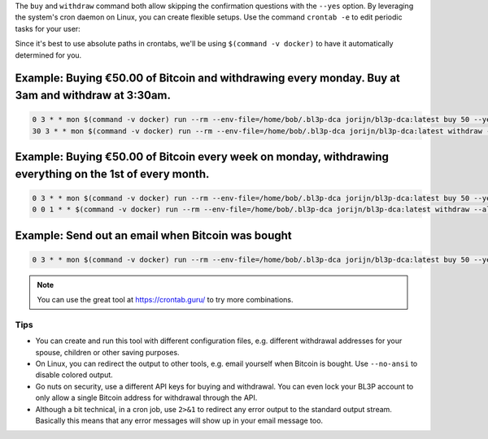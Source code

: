The ``buy`` and ``withdraw`` command both allow skipping the confirmation questions with the ``--yes`` option. By leveraging the system's cron daemon on Linux, you can create flexible setups. Use the command ``crontab -e`` to edit periodic tasks for your user:

Since it's best to use absolute paths in crontabs, we'll be using ``$(command -v docker)`` to have it automatically determined for you.

.. code-block:: bash
   :caption: Finding out where Docker is located

   $ command -v docker
     -> /usr/bin/docker

Example: Buying €50.00 of Bitcoin and withdrawing every monday. Buy at 3am and withdraw at 3:30am.
^^^^^^^^^^^^^^^^^^^^^^^^^^^^^^^^^^^^^^^^^^^^^^^^^^^^^^^^^^^^^^^^^^^^^^^^^^^^^^^^^^^^^^^^^^^^^^^^^^

.. code-block:: bash

   0 3 * * mon $(command -v docker) run --rm --env-file=/home/bob/.bl3p-dca jorijn/bl3p-dca:latest buy 50 --yes --no-ansi
   30 3 * * mon $(command -v docker) run --rm --env-file=/home/bob/.bl3p-dca jorijn/bl3p-dca:latest withdraw --all --yes --no-ansi

Example: Buying €50.00 of Bitcoin every week on monday, withdrawing everything on the 1st of every month.
^^^^^^^^^^^^^^^^^^^^^^^^^^^^^^^^^^^^^^^^^^^^^^^^^^^^^^^^^^^^^^^^^^^^^^^^^^^^^^^^^^^^^^^^^^^^^^^^^^^^^^^^^

.. code-block:: bash

   0 3 * * mon $(command -v docker) run --rm --env-file=/home/bob/.bl3p-dca jorijn/bl3p-dca:latest buy 50 --yes --no-ansi
   0 0 1 * * $(command -v docker) run --rm --env-file=/home/bob/.bl3p-dca jorijn/bl3p-dca:latest withdraw --all --yes --no-ansi

Example: Send out an email when Bitcoin was bought
^^^^^^^^^^^^^^^^^^^^^^^^^^^^^^^^^^^^^^^^^^^^^^^^^^

.. code-block:: bash

   0 3 * * mon $(command -v docker) run --rm --env-file=/home/bob/.bl3p-dca jorijn/bl3p-dca:latest buy 50 --yes --no-ansi 2>&1 |mail -s "You just bought more Bitcoin!" youremail@here.com

.. note::
   You can use the great tool at https://crontab.guru/ to try more combinations.

Tips
----
* You can create and run this tool with different configuration files, e.g. different withdrawal addresses for your spouse, children or other saving purposes.
* On Linux, you can redirect the output to other tools, e.g. email yourself when Bitcoin is bought. Use ``--no-ansi`` to disable colored output.
* Go nuts on security, use a different API keys for buying and withdrawal. You can even lock your BL3P account to only allow a single Bitcoin address for withdrawal through the API.
* Although a bit technical, in a cron job, use ``2>&1`` to redirect any error output to the standard output stream. Basically this means that any error messages will show up in your email message too.

